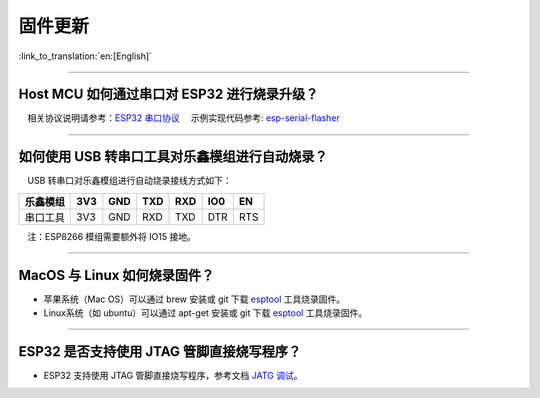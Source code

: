 固件更新
========

:link_to_translation:`en:[English]`

.. raw:: html

   <style>
   body {counter-reset: h2}
     h2 {counter-reset: h3}
     h2:before {counter-increment: h2; content: counter(h2) ". "}
     h3:before {counter-increment: h3; content: counter(h2) "." counter(h3) ". "}
     h2.nocount:before, h3.nocount:before, { content: ""; counter-increment: none }
   </style>

--------------

Host MCU 如何通过串口对 ESP32 进行烧录升级？
--------------------------------------------

 相关协议说明请参考：`ESP32
串口协议 <https://github.com/espressif/esptool/wiki/Serial-Protocol>`__
 示例实现代码参考:
`esp-serial-flasher <https://github.com/espressif/esp-serial-flasher>`__

--------------

如何使用 USB 转串口工具对乐鑫模组进行自动烧录？
-----------------------------------------------

 USB 转串口对乐鑫模组进行自动烧录接线方式如下：

+------------+-------+-------+-------+-------+-------+-------+
| 乐鑫模组   | 3V3   | GND   | TXD   | RXD   | IO0   | EN    |
+============+=======+=======+=======+=======+=======+=======+
| 串口工具   | 3V3   | GND   | RXD   | TXD   | DTR   | RTS   |
+------------+-------+-------+-------+-------+-------+-------+

 注：ESP8266 模组需要额外将 IO15 接地。

--------------

MacOS 与 Linux 如何烧录固件？
-----------------------------

-  苹果系统（Mac OS）可以通过 brew 安装或 git 下载
   `esptool <https://github.com/espressif/esptool>`__ 工具烧录固件。
-  Linux系统（如 ubuntu）可以通过 apt-get 安装或 git 下载
   `esptool <https://github.com/espressif/esptool>`__ 工具烧录固件。

--------------

ESP32 是否支持使用 JTAG 管脚直接烧写程序？
------------------------------------------

-  ESP32 支持使用 JTAG 管脚直接烧写程序，参考文档 `JATG
   调试 <https://docs.espressif.com/projects/esp-idf/zh_CN/latest/esp32/api-guides/jtag-debugging/index.html#jtag-upload-app-debug>`__\ 。

